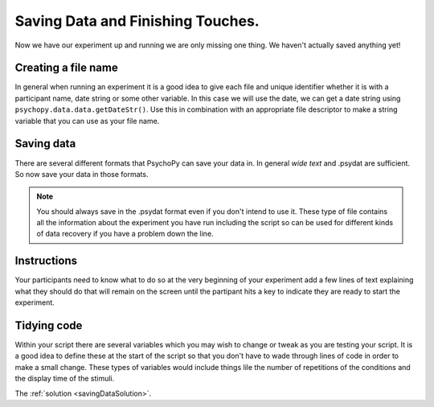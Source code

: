 .. _savingData:

Saving Data and Finishing Touches.
--------------------------------------

Now we have our experiment up and running we are only missing one thing. We haven't actually saved anything yet!

Creating a file name
~~~~~~~~~~~~~~~~~~~~~~~~~~
In general when running an experiment it is a good idea to give each file and unique identifier whether it is with a participant name, date string or some other variable. In this case we will use the date, we can get a date string using ``psychopy.data.data.getDateStr()``. Use this in combination with an appropriate file descriptor to make a string variable that you can use as your file name.

Saving data
~~~~~~~~~~~~
There are several different formats that PsychoPy can save your data in. In general `wide text` and .psydat are sufficient. So now save your data in those formats. 

.. note::
	You should always save in the .psydat format even if you don't intend to use it. These type of file contains all the information about the experiment you have run including the script so can be used for different kinds of data recovery if you have a problem down the line.
	
Instructions
~~~~~~~~~~~~~
Your participants need to know what to do so at the very beginning of your experiment add a few lines of text explaining what they should do that will remain on the screen until the partipant hits a key to indicate they are ready to start the experiment.

Tidying code
~~~~~~~~~~~~~
Within your script there are several variables which you may wish to change or tweak as you are testing your script. It is a good idea to define these at the start of the script so that you don't have to wade through lines of code in order to make a small change. These types of variables would include things lile the number of repetitions of the conditions and the display time of the stimuli. 

The :ref:`solution <savingDataSolution>`.
